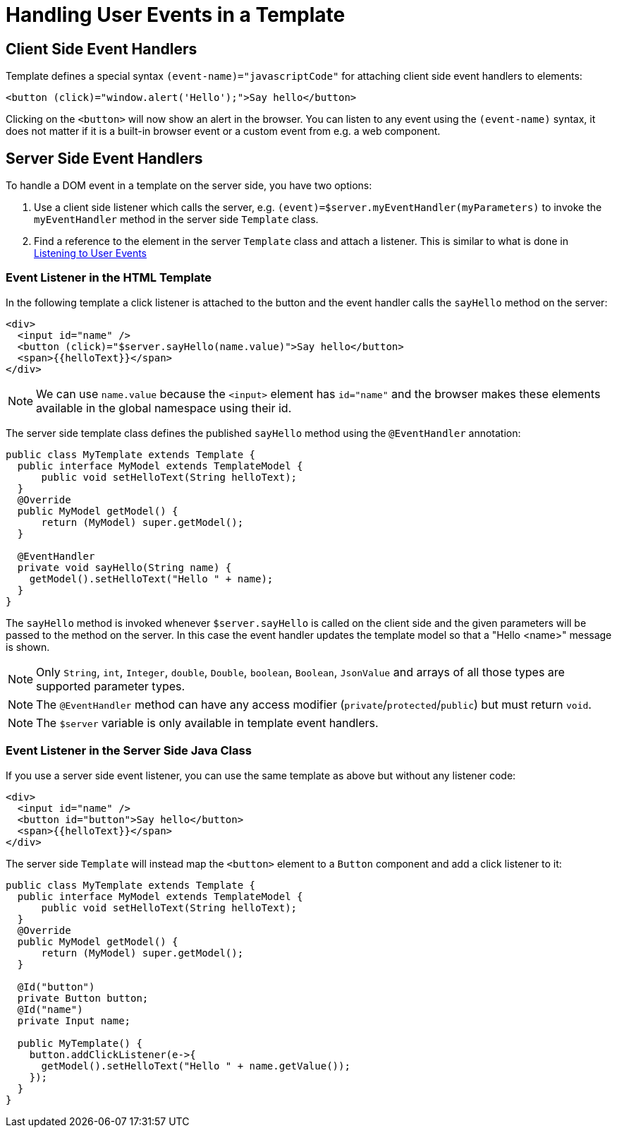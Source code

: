 ifdef::env-github[:outfilesuffix: .asciidoc]
= Handling User Events in a Template

== Client Side Event Handlers
Template defines a special syntax `(event-name)="javascriptCode"` for attaching client side event handlers to elements:

[source,html]
----
<button (click)="window.alert('Hello');">Say hello</button>
----

Clicking on the `<button>` will now show an alert in the browser. You can listen to any event using the `(event-name)` syntax, it does not matter if it is a built-in browser event or a custom event from e.g. a web component.

== Server Side Event Handlers
To handle a DOM event in a template on the server side, you have two options:

1. Use a client side listener which calls the server, e.g. `(event)=$server.myEventHandler(myParameters)` to invoke the `myEventHandler` method in the server side `Template` class.
2. Find a reference to the element in the server `Template` class and attach a listener. This is similar to what is done in <<tutorial-event-listener#,Listening to User Events>>

=== Event Listener in the HTML Template
In the following template a click listener is attached to the button and the event handler calls the `sayHello` method on the server:

[source,html]
----
<div>
  <input id="name" />
  <button (click)="$server.sayHello(name.value)">Say hello</button>
  <span>{{helloText}}</span>
</div>
----

[NOTE]
We can use `name.value` because the `<input>` element has `id="name"` and the browser makes these elements available in the global namespace using their id.

The server side template class defines the published `sayHello` method using the `@EventHandler` annotation:

[source,java]
----
public class MyTemplate extends Template {
  public interface MyModel extends TemplateModel {
      public void setHelloText(String helloText);
  }
  @Override
  public MyModel getModel() {
      return (MyModel) super.getModel();
  }

  @EventHandler
  private void sayHello(String name) {
    getModel().setHelloText("Hello " + name);
  }
}
----

The `sayHello` method is invoked whenever `$server.sayHello` is called on the client side and the given parameters will be passed to the method on the server. In this case the event handler updates the template model so that a "Hello <name>" message is shown.

[NOTE]
Only `String`, `int`, `Integer`, `double`, `Double`, `boolean`, `Boolean`, `JsonValue` and arrays of all those types are supported parameter types.
[NOTE]
The `@EventHandler` method can have any access modifier (`private`/`protected`/`public`) but must return `void`.
[NOTE]
The `$server` variable is only available in template event handlers.

=== Event Listener in the Server Side Java Class
If you use a server side event listener, you can use the same template as above but without any listener code:

[source,html]
----
<div>
  <input id="name" />
  <button id="button">Say hello</button>
  <span>{{helloText}}</span>
</div>
----

The server side `Template` will instead map the `<button>` element to a `Button` component and add a click listener to it:

[source,java]
----
public class MyTemplate extends Template {
  public interface MyModel extends TemplateModel {
      public void setHelloText(String helloText);
  }
  @Override
  public MyModel getModel() {
      return (MyModel) super.getModel();
  }

  @Id("button")
  private Button button;
  @Id("name")
  private Input name;

  public MyTemplate() {
    button.addClickListener(e->{
      getModel().setHelloText("Hello " + name.getValue());
    });
  }
}
----

